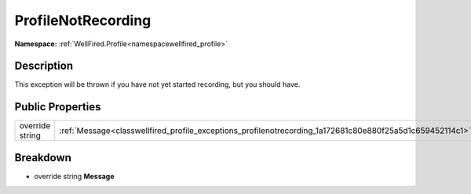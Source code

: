 .. _classwellfired_profile_exceptions_profilenotrecording:

ProfileNotRecording
====================

**Namespace:** :ref:`WellFired.Profile<namespacewellfired_profile>`

Description
------------

This exception will be thrown if you have not yet started recording, but you should have. 

Public Properties
------------------

+------------------+------------------------------------------------------------------------------------------------------------+
|override string   |:ref:`Message<classwellfired_profile_exceptions_profilenotrecording_1a172681c80e880f25a5d1c659452114c1>`    |
+------------------+------------------------------------------------------------------------------------------------------------+

Breakdown
----------

.. _classwellfired_profile_exceptions_profilenotrecording_1a172681c80e880f25a5d1c659452114c1:

- override string **Message** 

